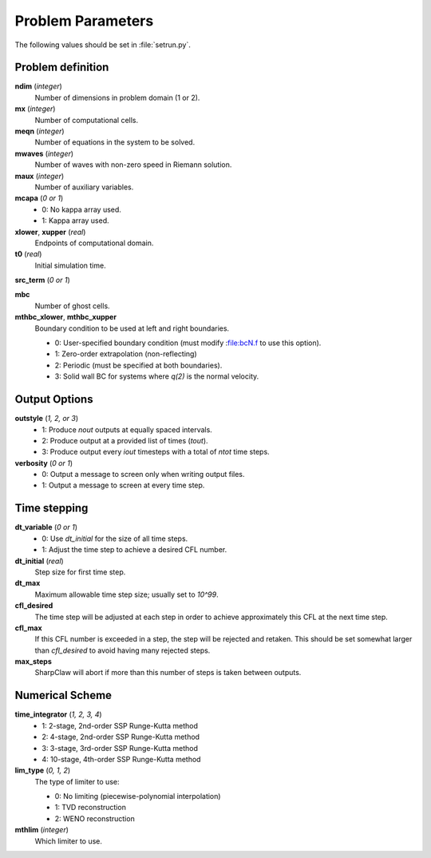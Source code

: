 =======================
Problem Parameters
=======================

The following values should be set in :file:`setrun.py`.

Problem definition
===================

**ndim** (*integer*)
    Number of dimensions in problem domain (1 or 2).

**mx** (*integer*)
    Number of computational cells.

**meqn** (*integer*)
    Number of equations in the system to be solved.

**mwaves** (*integer*)
    Number of waves with non-zero speed in Riemann solution.

**maux** (*integer*)
    Number of auxiliary variables.

**mcapa** (*0 or 1*)
    * 0: No kappa array used.
    * 1: Kappa array used.

**xlower**, **xupper** (*real*)
    Endpoints of computational domain.

**t0** (*real*)
    Initial simulation time.

**src_term** (*0 or 1*)

**mbc**
    Number of ghost cells.

**mthbc_xlower**, **mthbc_xupper**
    Boundary condition to be used at left and right boundaries.

    * 0: User-specified boundary condition (must modify :file:bcN.f
      to use this option).
    * 1: Zero-order extrapolation (non-reflecting)
    * 2: Periodic (must be specified at both boundaries).
    * 3: Solid wall BC for systems where *q(2)* is the normal velocity.

Output Options
==================

**outstyle** (*1, 2, or 3*)
    * 1: Produce *nout* outputs at equally spaced intervals.
    * 2: Produce output at a provided list of times (*tout*).
    * 3: Produce output every *iout* timesteps with a total of *ntot* time steps.

**verbosity** (*0 or 1*)
    * 0: Output a message to screen only when writing output files.
    * 1: Output a message to screen at every time step.

Time stepping
================

**dt_variable** (*0 or 1*)
    * 0: Use *dt_initial* for the size of all time steps.
    * 1: Adjust the time step to achieve a desired CFL number.

**dt_initial** (*real*)
    Step size for first time step.

**dt_max**
    Maximum allowable time step size; usually set to `10^99`.

**cfl_desired**
    The time step will be adjusted at each step in order to achieve
    approximately this CFL at the next time step.

**cfl_max**
    If this CFL number is exceeded in a step, the step will be rejected
    and retaken.  This should be set somewhat larger than *cfl_desired*
    to avoid having many rejected steps.

**max_steps**
    SharpClaw will abort if more than this number of steps is taken between
    outputs.


Numerical Scheme
====================

**time_integrator** (*1, 2, 3, 4*)
    * 1: 2-stage, 2nd-order SSP Runge-Kutta method
    * 2: 4-stage, 2nd-order SSP Runge-Kutta method
    * 3: 3-stage, 3rd-order SSP Runge-Kutta method
    * 4: 10-stage, 4th-order SSP Runge-Kutta method

**lim_type** (*0, 1, 2*)
    The type of limiter to use:

    * 0: No limiting (piecewise-polynomial interpolation)
    * 1: TVD reconstruction
    * 2: WENO reconstruction

**mthlim** (*integer*)
    Which limiter to use.

